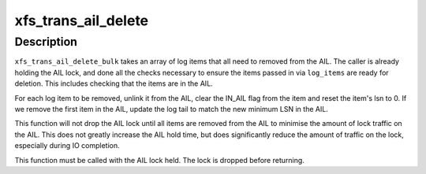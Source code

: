 .. -*- coding: utf-8; mode: rst -*-
.. src-file: fs/xfs/xfs_trans_ail.c

.. _`xfs_trans_ail_delete`:

xfs_trans_ail_delete
====================

.. c:function:: void xfs_trans_ail_delete(struct xfs_ail *ailp, struct xfs_log_item *lip, int shutdown_type)

    :param struct xfs_ail \*ailp:
        *undescribed*

    :param struct xfs_log_item \*lip:
        *undescribed*

    :param int shutdown_type:
        *undescribed*

.. _`xfs_trans_ail_delete.description`:

Description
-----------

\ ``xfs_trans_ail_delete_bulk``\  takes an array of log items that all need to
removed from the AIL. The caller is already holding the AIL lock, and done
all the checks necessary to ensure the items passed in via \ ``log_items``\  are
ready for deletion. This includes checking that the items are in the AIL.

For each log item to be removed, unlink it  from the AIL, clear the IN_AIL
flag from the item and reset the item's lsn to 0. If we remove the first
item in the AIL, update the log tail to match the new minimum LSN in the
AIL.

This function will not drop the AIL lock until all items are removed from
the AIL to minimise the amount of lock traffic on the AIL. This does not
greatly increase the AIL hold time, but does significantly reduce the amount
of traffic on the lock, especially during IO completion.

This function must be called with the AIL lock held.  The lock is dropped
before returning.

.. This file was automatic generated / don't edit.

